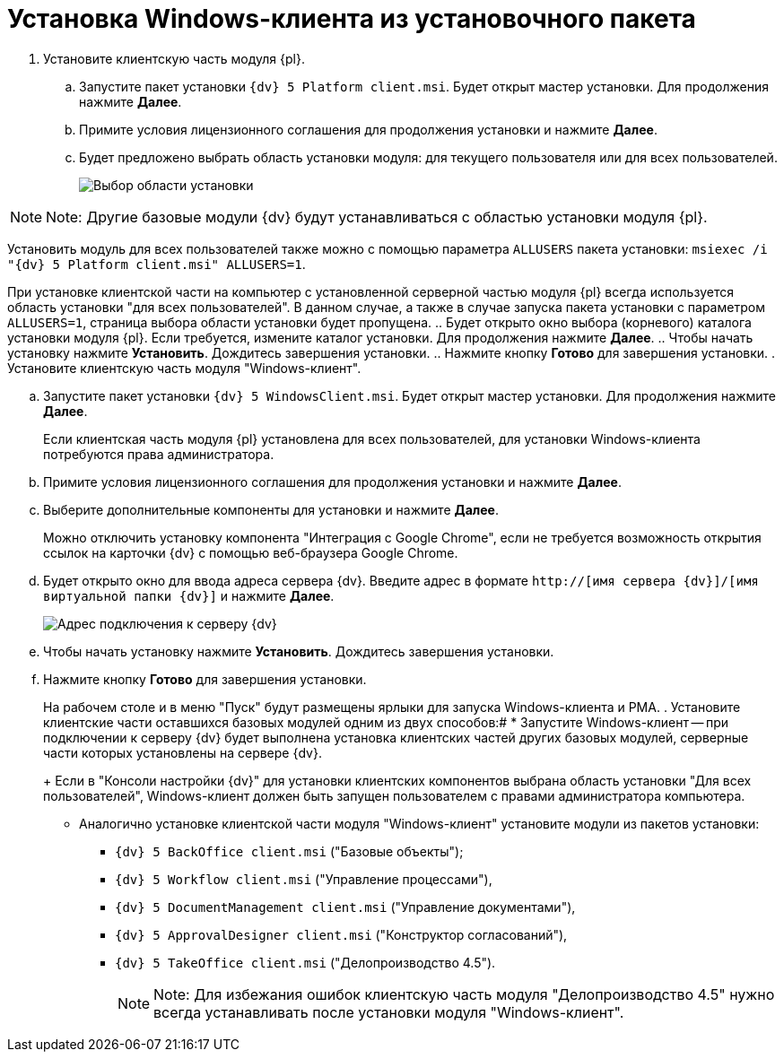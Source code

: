 = Установка Windows-клиента из установочного пакета

. Установите клиентскую часть модуля {pl}.
[loweralpha]
.. Запустите пакет установки `{dv} 5 Platform client.msi`. Будет открыт мастер установки. Для продолжения нажмите *Далее*.
.. Примите условия лицензионного соглашения для продолжения установки и нажмите *Далее*.
.. Будет предложено выбрать область установки модуля: для текущего пользователя или для всех пользователей.
+
image::installclientscope.png[Выбор области установки]

[NOTE]
====
[.note__title]#Note:# Другие базовые модули {dv} будут устанавливаться с областью установки модуля {pl}.
====

Установить модуль для всех пользователей также можно с помощью параметра `ALLUSERS` пакета установки: `msiexec /i "{dv} 5 Platform client.msi" ALLUSERS=1`.

При установке клиентской части на компьютер с установленной серверной частью модуля {pl} всегда используется область установки "для всех пользователей". В данном случае, а также в случае запуска пакета установки с параметром `ALLUSERS=1`, страница выбора области установки будет пропущена.
.. Будет открыто окно выбора (корневого) каталога установки модуля {pl}. Если требуется, измените каталог установки. Для продолжения нажмите *Далее*.
.. Чтобы начать установку нажмите *Установить*. Дождитесь завершения установки.
.. Нажмите кнопку *Готово* для завершения установки.
. Установите клиентскую часть модуля "Windows-клиент".
[loweralpha]
.. Запустите пакет установки `{dv} 5 WindowsClient.msi`. Будет открыт мастер установки. Для продолжения нажмите *Далее*.
+
Если клиентская часть модуля {pl} установлена для всех пользователей, для установки Windows-клиента потребуются права администратора.
.. Примите условия лицензионного соглашения для продолжения установки и нажмите *Далее*.
.. Выберите дополнительные компоненты для установки и нажмите *Далее*.
+
Можно отключить установку компонента "Интеграция с Google Chrome", если не требуется возможность открытия ссылок на карточки {dv} с помощью веб-браузера Google Chrome.
.. Будет открыто окно для ввода адреса сервера {dv}. Введите адрес в формате `http://[имя сервера {dv}]/[имя виртуальной папки {dv}]` и нажмите *Далее*.
+
image::installWindowsClientServerUrl.png[Адрес подключения к серверу {dv}]
.. Чтобы начать установку нажмите *Установить*. Дождитесь завершения установки.
.. Нажмите кнопку *Готово* для завершения установки.
+
На рабочем столе и в меню "Пуск" будут размещены ярлыки для запуска Windows-клиента и РМА.
. Установите клиентские части оставшихся базовых модулей одним из двух способов:#
* Запустите Windows-клиент -- при подключении к серверу {dv} будет выполнена установка клиентских частей других базовых модулей, серверные части которых установлены на сервере {dv}.
+
Если в "Консоли настройки {dv}" для установки клиентских компонентов выбрана область установки "Для всех пользователей", Windows-клиент должен быть запущен пользователем с правами администратора компьютера.
* Аналогично установке клиентской части модуля "Windows-клиент" установите модули из пакетов установки:
** `{dv} 5 BackOffice client.msi` ("Базовые объекты");
** `{dv} 5 Workflow client.msi` ("Управление процессами"),
** `{dv} 5 DocumentManagement client.msi` ("Управление документами"),
** `{dv} 5 ApprovalDesigner client.msi` ("Конструктор согласований"),
** `{dv} 5 TakeOffice client.msi` ("Делопроизводство 4.5").
+
[NOTE]
====
[.note__title]#Note:# Для избежания ошибок клиентскую часть модуля "Делопроизводство 4.5" нужно всегда устанавливать после установки модуля "Windows-клиент".
====

